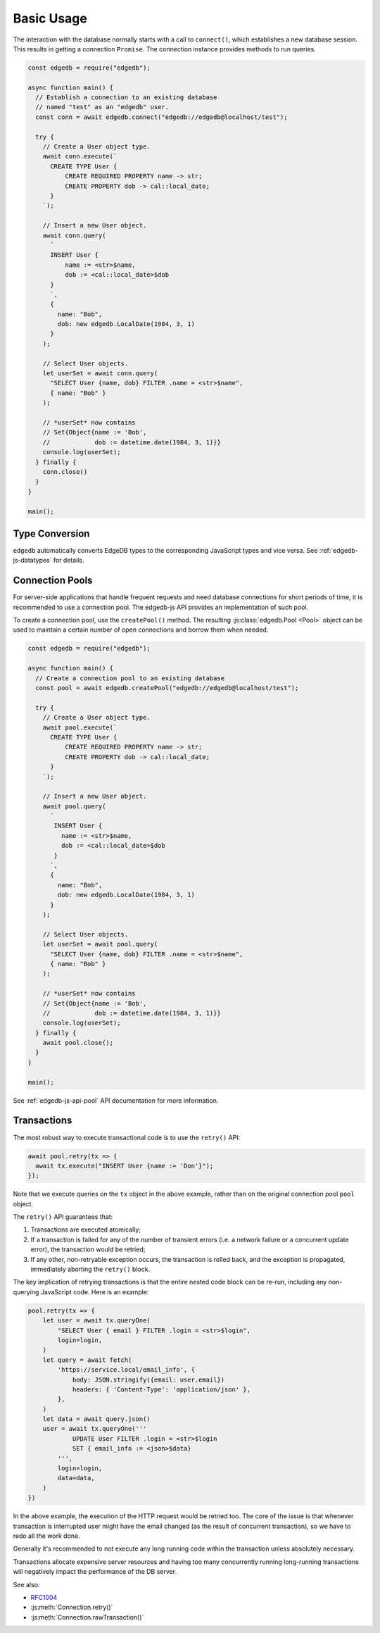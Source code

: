 .. _edgedb-js-examples:


Basic Usage
===========

The interaction with the database normally starts with a call to ``connect()``,
which establishes a new database session. This results in getting a
connection ``Promise``.  The connection instance provides methods to
run queries.

.. code-block:: js

    const edgedb = require("edgedb");

    async function main() {
      // Establish a connection to an existing database
      // named "test" as an "edgedb" user.
      const conn = await edgedb.connect("edgedb://edgedb@localhost/test");

      try {
        // Create a User object type.
        await conn.execute(`
          CREATE TYPE User {
              CREATE REQUIRED PROPERTY name -> str;
              CREATE PROPERTY dob -> cal::local_date;
          }
        `);

        // Insert a new User object.
        await conn.query(
          `
          INSERT User {
              name := <str>$name,
              dob := <cal::local_date>$dob
          }
          `,
          {
            name: "Bob",
            dob: new edgedb.LocalDate(1984, 3, 1)
          }
        );

        // Select User objects.
        let userSet = await conn.query(
          "SELECT User {name, dob} FILTER .name = <str>$name",
          { name: "Bob" }
        );

        // *userSet* now contains
        // Set{Object{name := 'Bob',
        //            dob := datetime.date(1984, 3, 1)}}
        console.log(userSet);
      } finally {
        conn.close()
      }
    }

    main();


Type Conversion
---------------

``edgedb`` automatically converts EdgeDB types to the corresponding
JavaScript types and vice versa.  See :ref:`edgedb-js-datatypes` for details.

.. _edgedb-js-connection-pool:


Connection Pools
----------------

For server-side applications that handle frequent requests and need
database connections for short periods of time, it is recommended to use a
connection pool. The edgedb-js API provides an implementation of such pool.

To create a connection pool, use the ``createPool()`` method.
The resulting :js:class:`edgedb.Pool <Pool>` object can be used to maintain
a certain number of open connections and borrow them when needed.

.. code-block:: js

    const edgedb = require("edgedb");

    async function main() {
      // Create a connection pool to an existing database
      const pool = await edgedb.createPool("edgedb://edgedb@localhost/test");

      try {
        // Create a User object type.
        await pool.execute(`
          CREATE TYPE User {
              CREATE REQUIRED PROPERTY name -> str;
              CREATE PROPERTY dob -> cal::local_date;
          }
        `);

        // Insert a new User object.
        await pool.query(
          `
           INSERT User {
             name := <str>$name,
             dob := <cal::local_date>$dob
           }
          `,
          {
            name: "Bob",
            dob: new edgedb.LocalDate(1984, 3, 1)
          }
        );

        // Select User objects.
        let userSet = await pool.query(
          "SELECT User {name, dob} FILTER .name = <str>$name",
          { name: "Bob" }
        );

        // *userSet* now contains
        // Set{Object{name := 'Bob',
        //            dob := datetime.date(1984, 3, 1)}}
        console.log(userSet);
      } finally {
        await pool.close();
      }
    }

    main();

See :ref:`edgedb-js-api-pool` API documentation for
more information.


Transactions
------------

The most robust way to execute transactional code is to use
the ``retry()`` API:

.. code-block:: js

    await pool.retry(tx => {
      await tx.execute("INSERT User {name := 'Don'}");
    });

Note that we execute queries on the ``tx`` object in the above
example, rather than on the original connection pool ``pool``
object.

The ``retry()`` API guarantees that:

1. Transactions are executed atomically;
2. If a transaction is failed for any of the number of transient errors (i.e.
   a network failure or a concurrent update error), the transaction would be retried;
3. If any other, non-retryable exception occurs, the transaction is rolled back,
   and the exception is propagated, immediately aborting the ``retry()`` block.

The key implication of retrying transactions is that the entire
nested code block can be re-run, including any non-querying
JavaScript code. Here is an example:

.. code-block:: js

    pool.retry(tx => {
        let user = await tx.queryOne(
            "SELECT User { email } FILTER .login = <str>$login",
            login=login,
        )
        let query = await fetch(
            'https://service.local/email_info', {
                body: JSON.stringify({email: user.email})
                headers: { 'Content-Type': 'application/json' },
            },
        )
        let data = await query.json()
        user = await tx.queryOne('''
                UPDATE User FILTER .login = <str>$login
                SET { email_info := <json>$data}
            ''',
            login=login,
            data=data,
        )
    })

In the above example, the execution of the HTTP request would be retried
too. The core of the issue is that whenever transaction is interrupted
user might have the email changed (as the result of concurrent
transaction), so we have to redo all the work done.

Generally it's recommended to not execute any long running
code within the transaction unless absolutely necessary.

Transactions allocate expensive server resources and having
too many concurrently running long-running transactions will
negatively impact the performance of the DB server.

See also:

* RFC1004_
* :js:meth:`Connection.retry()`
* :js:meth:`Connection.rawTransaction()`

.. _RFC1004: https://github.com/edgedb/rfcs/blob/master/text/1004-transactions-api.rst
